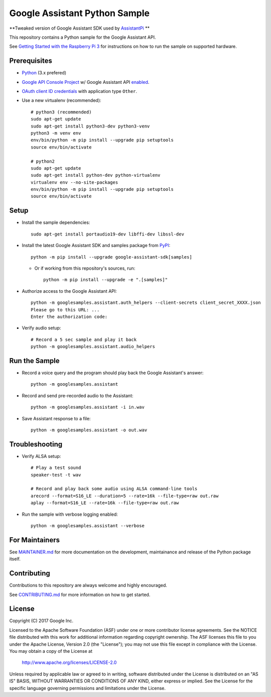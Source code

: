 Google Assistant Python Sample
==============================

**Tweaked version of Google Assistant SDK used by `AssistantPi <https://github.com/xtools-at/AssistantPi>`_ **

This repository contains a Python sample for the Google Assistant API.

See `Getting Started with the Raspberry Pi 3 <https://developers.google.com/assistant/>`_ for
instructions on how to run the sample on supported hardware.

Prerequisites
-------------

- `Python <https://www.python.org/>`_ (3.x prefered)
- `Google API Console Project <https://console.developers.google.com>`_ w/ Google Assistant API `enabled <https://console.developers.google.com/apis>`_.
- `OAuth client ID credentials <https://console.developers.google.com/apis/credentials>`_ with application type ``Other``.
- Use a new virtualenv (recommended)::

        # python3 (recommended)
        sudo apt-get update
        sudo apt-get install python3-dev python3-venv
        python3 -m venv env
        env/bin/python -m pip install --upgrade pip setuptools
        source env/bin/activate

        # python2
        sudo apt-get update
        sudo apt-get install python-dev python-virtualenv
        virtualenv env --no-site-packages
        env/bin/python -m pip install --upgrade pip setuptools
        source env/bin/activate

Setup
-----

- Install the sample dependencies::

        sudo apt-get install portaudio19-dev libffi-dev libssl-dev

- Install the latest Google Assistant SDK and samples package from `PyPI <https://pypi.python.org/pypi>`_::

        python -m pip install --upgrade google-assistant-sdk[samples]

  - Or if working from this repository's sources, run::

          python -m pip install --upgrade -e ".[samples]"

- Authorize access to the Google Assistant API::

        python -m googlesamples.assistant.auth_helpers --client-secrets client_secret_XXXX.json
        Please go to this URL: ...
        Enter the authorization code:

-  Verify audio setup::

        # Record a 5 sec sample and play it back
        python -m googlesamples.assistant.audio_helpers

Run the Sample
--------------

- Record a voice query and the program should play back the Google Assistant's answer::

        python -m googlesamples.assistant

-  Record and send pre-recorded audio to the Assistant::

        python -m googlesamples.assistant -i in.wav

- Save Assistant response to a file::

        python -m googlesamples.assistant -o out.wav

Troubleshooting
---------------

- Verify ALSA setup::

        # Play a test sound
        speaker-test -t wav

        # Record and play back some audio using ALSA command-line tools
        arecord --format=S16_LE --duration=5 --rate=16k --file-type=raw out.raw
        aplay --format=S16_LE --rate=16k --file-type=raw out.raw

- Run the sample with verbose logging enabled::

        python -m googlesamples.assistant --verbose

For Maintainers
---------------

See `MAINTAINER.md <MAINTAINER.md>`_ for more documentation on the
development, maintainance and release of the Python package itself.

Contributing
------------

Contributions to this repository are always welcome and highly encouraged.

See `CONTRIBUTING.md <CONTRIBUTING.md>`_ for more information on how to get started.

License
-------

Copyright (C) 2017 Google Inc.

Licensed to the Apache Software Foundation (ASF) under one or more contributor
license agreements.  See the NOTICE file distributed with this work for
additional information regarding copyright ownership.  The ASF licenses this
file to you under the Apache License, Version 2.0 (the "License"); you may not
use this file except in compliance with the License.  You may obtain a copy of
the License at

  http://www.apache.org/licenses/LICENSE-2.0

Unless required by applicable law or agreed to in writing, software
distributed under the License is distributed on an "AS IS" BASIS, WITHOUT
WARRANTIES OR CONDITIONS OF ANY KIND, either express or implied.  See the
License for the specific language governing permissions and limitations under
the License.
